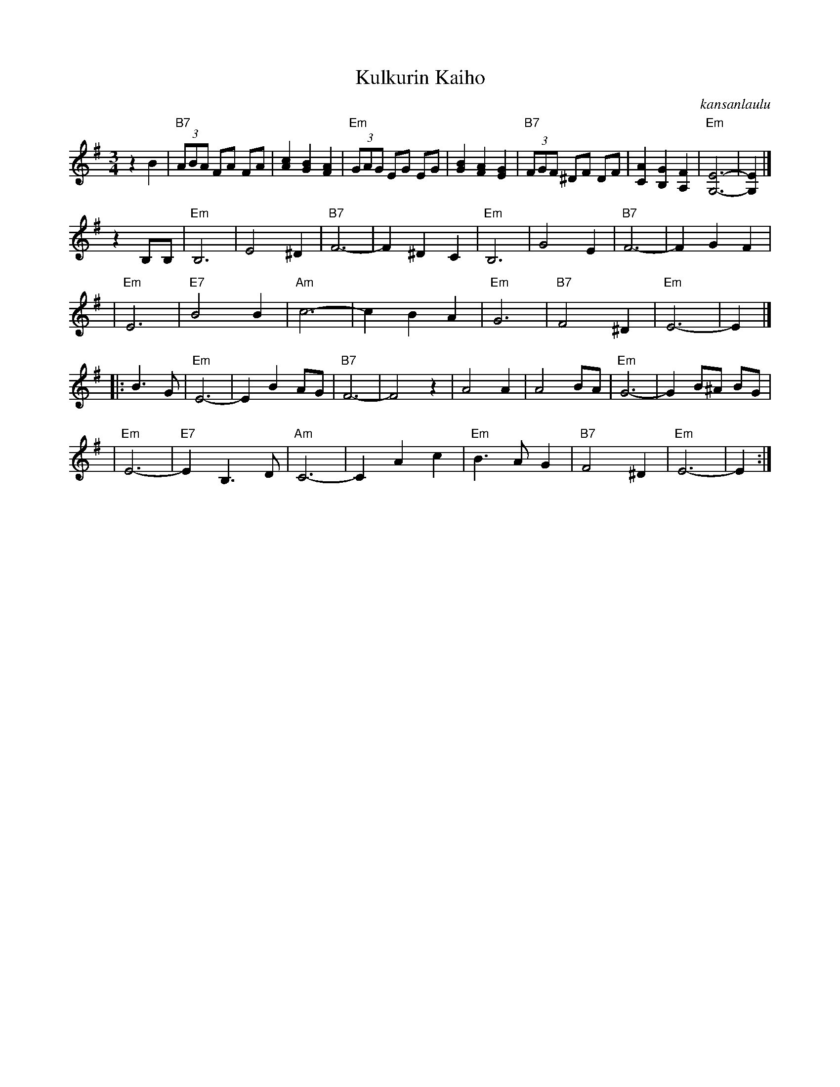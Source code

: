 X: 1
T: Kulkurin Kaiho
O: kansanlaulu
M: 3/4
L: 1/8
K: Em
z2 B2 \
| "B7"(3ABA FA FA | [c2A2] [B2G2] [A2F2] | "Em"(3GAG EG EG |  [B2G2] [A2F2] [G2E2] \
| "B7"(3FGF ^DF DF | [A2C2] [G2B,2] [F2A,2] | "Em"[E6-G,6-] | [E2G,2] |]
z2 B,B, \
| "Em"B,6 | E4 ^D2 | "B7"F6- | F2 ^D2 C2 \
| "Em"B,6 | G4 E2 | "B7"F6- | F2 G2 F2 |
| "Em"E6 | "E7"B4 B2 | "Am"c6- | c2 B2 A2 \
| "Em"G6 | "B7"F4 ^D2 | "Em"E6- | E2 |]
|: B3 G \
| "Em"E6- | E2 B2 AG | "B7"F6- | F4 z2 \
| A4 A2 | A4 BA  | "Em"G6- | G2 B^A BG |
| "Em"E6- | "E7"E2 B,3 D | "Am"C6- | C2 A2 c2 \
| "Em"B3 A G2 | "B7"F4 ^D2 | "Em"E6- | E2 :|

